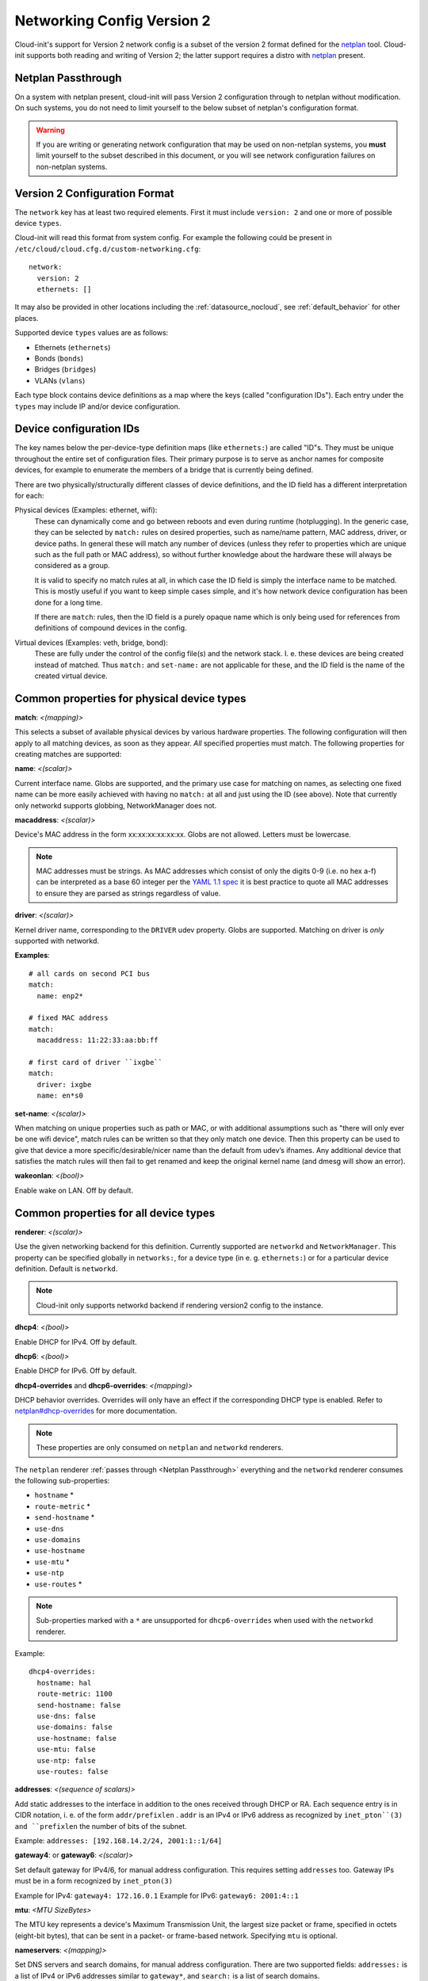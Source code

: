 .. _network_config_v2:

Networking Config Version 2
===========================

Cloud-init's support for Version 2 network config is a subset of the
version 2 format defined for the `netplan`_ tool.  Cloud-init supports
both reading and writing of Version 2; the latter support requires a
distro with `netplan`_ present.

.. _Netplan Passthrough:

Netplan Passthrough
-------------------

On a system with netplan present, cloud-init will pass Version 2 configuration
through to netplan without modification.  On such systems, you do not need to
limit yourself to the below subset of netplan's configuration format.

.. warning::
   If you are writing or generating network configuration that may be used on
   non-netplan systems, you **must** limit yourself to the subset described in
   this document, or you will see network configuration failures on
   non-netplan systems.

Version 2 Configuration Format
------------------------------

The ``network`` key has at least two required elements.  First
it must include ``version: 2``  and one or more of possible device
``types``.

Cloud-init will read this format from system config.
For example the following could be present in
``/etc/cloud/cloud.cfg.d/custom-networking.cfg``::

  network:
    version: 2
    ethernets: []

It may also be provided in other locations including the
:ref:`datasource_nocloud`, see :ref:`default_behavior` for other places.

Supported device ``types`` values are as follows:

- Ethernets (``ethernets``)
- Bonds (``bonds``)
- Bridges (``bridges``)
- VLANs (``vlans``)

Each type block contains device definitions as a map where the keys (called
"configuration IDs"). Each entry under the ``types`` may include IP and/or
device configuration.


Device configuration IDs
------------------------

The key names below the per-device-type definition maps (like ``ethernets:``)
are called "ID"s. They must be unique throughout the entire set of
configuration files. Their primary purpose is to serve as anchor names for
composite devices, for example to enumerate the members of a bridge that is
currently being defined.

There are two physically/structurally different classes of device definitions,
and the ID field has a different interpretation for each:

Physical devices (Examples: ethernet, wifi):
    These can dynamically come and go between
    reboots and even during runtime (hotplugging). In the generic case, they
    can be selected by ``match:`` rules on desired properties, such as
    name/name pattern, MAC address, driver, or device paths. In general these
    will match any number of devices (unless they refer to properties which are
    unique such as the full path or MAC address), so without further knowledge
    about the hardware these will always be considered as a group.

    It is valid to specify no match rules at all, in which case the ID field is
    simply the interface name to be matched. This is mostly useful if you want
    to keep simple cases simple, and it's how network device configuration has
    been done for a long time.

    If there are ``match``: rules, then the ID field is a purely opaque name
    which is only being used  for references from definitions of compound
    devices in the config.

Virtual devices (Examples: veth, bridge, bond):
   These are fully under the control of the
   config file(s) and the network stack. I. e. these devices are being created
   instead of matched. Thus ``match:`` and ``set-name:`` are not applicable for
   these, and the ID field is the name of the created virtual device.

Common properties for physical device types
-------------------------------------------

**match**: *<(mapping)>*

This selects a subset of available physical devices by various hardware
properties. The following configuration will then apply to all matching
devices, as soon as they appear. *All* specified properties must match.
The following properties for creating matches are supported:

**name**:  *<(scalar)>*

Current interface name. Globs are supported, and the primary use case
for matching on names, as selecting one fixed name can be more easily
achieved with having no ``match:`` at all and just using the ID (see
above). Note that currently only networkd supports globbing,
NetworkManager does not.

**macaddress**: *<(scalar)>*

Device's MAC address in the form xx:xx:xx:xx:xx:xx. Globs are not allowed.
Letters must be lowercase.

.. note::

  MAC addresses must be strings. As MAC addresses which consist of only the
  digits 0-9 (i.e. no hex a-f) can be interpreted as a base 60 integer per
  the `YAML 1.1 spec`_ it is best practice to quote all MAC addresses to ensure
  they are parsed as strings regardless of value.

.. _YAML 1.1 spec: https://yaml.org/type/int.html

**driver**: *<(scalar)>*

Kernel driver name, corresponding to the ``DRIVER`` udev property.  Globs are
supported. Matching on driver is *only* supported with networkd.

**Examples**::

  # all cards on second PCI bus
  match:
    name: enp2*

  # fixed MAC address
  match:
    macaddress: 11:22:33:aa:bb:ff

  # first card of driver ``ixgbe``
  match:
    driver: ixgbe
    name: en*s0

**set-name**: *<(scalar)>*

When matching on unique properties such as path or MAC, or with additional
assumptions such as "there will only ever be one wifi device",
match rules can be written so that they only match one device. Then this
property can be used to give that device a more specific/desirable/nicer
name than the default from udev’s ifnames.  Any additional device that
satisfies the match rules will then fail to get renamed and keep the
original kernel name (and dmesg will show an error).

**wakeonlan**: *<(bool)>*

Enable wake on LAN. Off by default.


Common properties for all device types
--------------------------------------

**renderer**: *<(scalar)>*

Use the given networking backend for this definition. Currently supported are
``networkd`` and ``NetworkManager``. This property can be specified globally
in ``networks:``, for a device type (in e. g. ``ethernets:``) or
for a particular device definition. Default is ``networkd``.

.. note::

  Cloud-init only supports networkd backend if rendering version2 config
  to the instance.

**dhcp4**: *<(bool)>*

Enable DHCP for IPv4. Off by default.

**dhcp6**: *<(bool)>*

Enable DHCP for IPv6. Off by default.

**dhcp4-overrides** and **dhcp6-overrides**: *<(mapping)>*

DHCP behavior overrides. Overrides will only have an effect if
the corresponding DHCP type is enabled. Refer to `netplan#dhcp-overrides`_
for more documentation.

.. note::

  These properties are only consumed on ``netplan`` and ``networkd``
  renderers.

The ``netplan`` renderer :ref:`passes through <Netplan Passthrough>`
everything and the ``networkd`` renderer consumes the following sub-properties:

* ``hostname`` *
* ``route-metric`` *
* ``send-hostname`` *
* ``use-dns``
* ``use-domains``
* ``use-hostname``
* ``use-mtu`` *
* ``use-ntp``
* ``use-routes`` *

.. note::

   Sub-properties marked with a ``*`` are unsupported for ``dhcp6-overrides``
   when used with the ``networkd`` renderer.

Example: ::

  dhcp4-overrides:
    hostname: hal
    route-metric: 1100
    send-hostname: false
    use-dns: false
    use-domains: false
    use-hostname: false
    use-mtu: false
    use-ntp: false
    use-routes: false

**addresses**: *<(sequence of scalars)>*

Add static addresses to the interface in addition to the ones received
through DHCP or RA. Each sequence entry is in CIDR notation, i. e. of the
form ``addr/prefixlen`` . ``addr`` is an IPv4 or IPv6 address as recognized
by ``inet_pton``(3) and ``prefixlen`` the number of bits of the subnet.

Example: ``addresses: [192.168.14.2/24, 2001:1::1/64]``

**gateway4**: or **gateway6**: *<(scalar)>*

Set default gateway for IPv4/6, for manual address configuration. This
requires setting ``addresses`` too. Gateway IPs must be in a form
recognized by ``inet_pton(3)``

Example for IPv4: ``gateway4: 172.16.0.1``
Example for IPv6: ``gateway6: 2001:4::1``

**mtu**: *<MTU SizeBytes>*

The MTU key represents a device's Maximum Transmission Unit, the largest size
packet or frame, specified in octets (eight-bit bytes), that can be sent in a
packet- or frame-based network.  Specifying ``mtu`` is optional.

**nameservers**: *<(mapping)>*

Set DNS servers and search domains, for manual address configuration. There
are two supported fields: ``addresses:`` is a list of IPv4 or IPv6 addresses
similar to ``gateway*``, and ``search:`` is a list of search domains.

Example: ::

  nameservers:
    search: [lab, home]
    addresses: [8.8.8.8, FEDC::1]

**routes**: *<(sequence of mapping)>*

Add device specific routes.  Each mapping includes a ``to``, ``via`` key
with an IPv4 or IPv6 address as value.  ``metric`` is an optional value.

Example: ::

  routes:
   - to: 0.0.0.0/0
     via: 10.23.2.1
     metric: 3

Ethernets
~~~~~~~~~
Ethernet device definitions do not support any specific properties beyond the
common ones described above.

Bonds
~~~~~

**interfaces** *<(sequence of scalars)>*

All devices matching this ID list will be added to the bond.

Example: ::

  ethernets:
    switchports:
      match: {name: "enp2*"}
  [...]
  bonds:
    bond0:
      interfaces: [switchports]

**parameters**: *<(mapping)>*

Customization parameters for special bonding options.  Time values are
specified in seconds unless otherwise specified.

**mode**: *<(scalar)>*

Set the bonding mode used for the interfaces. The default is
``balance-rr`` (round robin). Possible values are ``balance-rr``,
``active-backup``, ``balance-xor``, ``broadcast``, ``802.3ad``,
``balance-tlb``, and ``balance-alb``.

**lacp-rate**: *<(scalar)>*

Set the rate at which LACPDUs are transmitted. This is only useful
in 802.3ad mode. Possible values are ``slow`` (30 seconds, default),
and ``fast`` (every second).

**mii-monitor-interval**: *<(scalar)>*

Specifies the interval for MII monitoring (verifying if an interface
of the bond has carrier). The default is ``0``; which disables MII
monitoring.

**min-links**: *<(scalar)>*

The minimum number of links up in a bond to consider the bond
interface to be up.

**transmit-hash-policy**: <*(scalar)>*

Specifies the transmit hash policy for the selection of slaves. This
is only useful in balance-xor, 802.3ad and balance-tlb modes.
Possible values are ``layer2``, ``layer3+4``, ``layer2+3``,
``encap2+3``, and ``encap3+4``.

**ad-select**: <*(scalar)>*

Set the aggregation selection mode. Possible values are ``stable``,
``bandwidth``, and ``count``. This option is only used in 802.3ad mode.

**all-slaves-active**: <*(bool)>*

If the bond should drop duplicate frames received on inactive ports,
set this option to ``false``. If they should be delivered, set this
option to ``true``. The default value is false, and is the desirable
behavior in most situations.

**arp-interval**: <*(scalar)>*

Set the interval value for how frequently ARP link monitoring should
happen. The default value is ``0``, which disables ARP monitoring.

**arp-ip-targets**: <*(sequence of scalars)>*

IPs of other hosts on the link which should be sent ARP requests in
order to validate that a slave is up. This option is only used when
``arp-interval`` is set to a value other than ``0``. At least one IP
address must be given for ARP link monitoring to function. Only IPv4
addresses are supported. You can specify up to 16 IP addresses. The
default value is an empty list.

**arp-validate**: <*(scalar)>*

Configure how ARP replies are to be validated when using ARP link
monitoring. Possible values are ``none``, ``active``, ``backup``,
and ``all``.

**arp-all-targets**: <*(scalar)>*

Specify whether to use any ARP IP target being up as sufficient for
a slave to be considered up; or if all the targets must be up. This
is only used for ``active-backup`` mode when ``arp-validate`` is
enabled. Possible values are ``any`` and ``all``.

**up-delay**: <*(scalar)>*

Specify the delay before enabling a link once the link is physically
up. The default value is ``0``.

**down-delay**: <*(scalar)>*

Specify the delay before disabling a link once the link has been
lost. The default value is ``0``.

**fail-over-mac-policy**: <*(scalar)>*

Set whether to set all slaves to the same MAC address when adding
them to the bond, or how else the system should handle MAC addresses.
The possible values are ``none``, ``active``, and ``follow``.

**gratuitous-arp**: <*(scalar)>*

Specify how many ARP packets to send after failover. Once a link is
up on a new slave, a notification is sent and possibly repeated if
this value is set to a number greater than ``1``. The default value
is ``1`` and valid values are between ``1`` and ``255``. This only
affects ``active-backup`` mode.

**packets-per-slave**: <*(scalar)>*

In ``balance-rr`` mode, specifies the number of packets to transmit
on a slave before switching to the next. When this value is set to
``0``, slaves are chosen at random. Allowable values are between
``0`` and ``65535``. The default value is ``1``. This setting is
only used in ``balance-rr`` mode.

**primary-reselect-policy**: <*(scalar)>*

Set the reselection policy for the primary slave. On failure of the
active slave, the system will use this policy to decide how the new
active slave will be chosen and how recovery will be handled. The
possible values are ``always``, ``better``, and ``failure``.

**learn-packet-interval**: <*(scalar)>*

Specify the interval between sending learning packets to each slave.
The value range is between ``1`` and ``0x7fffffff``. The default
value is ``1``. This option only affects ``balance-tlb`` and
``balance-alb`` modes.


Bridges
~~~~~~~

**interfaces**: <*(sequence of scalars)>*

All devices matching this ID list will be added to the bridge.

Example: ::

  ethernets:
    switchports:
      match: {name: "enp2*"}
  [...]
  bridges:
    br0:
      interfaces: [switchports]

**parameters**: <*(mapping)>*

Customization parameters for special bridging options.  Time values are
specified in seconds unless otherwise specified.

**ageing-time**: <*(scalar)>*

Set the period of time to keep a MAC address in the forwarding
database after a packet is received.

**priority**: <*(scalar)>*

Set the priority value for the bridge. This value should be an
number between ``0`` and ``65535``. Lower values mean higher
priority. The bridge with the higher priority will be elected as
the root bridge.

**forward-delay**: <*(scalar)>*

Specify the period of time the bridge will remain in Listening and
Learning states before getting to the Forwarding state. This value
should be set in seconds for the systemd backend, and in milliseconds
for the NetworkManager backend.

**hello-time**: <*(scalar)>*

Specify the interval between two hello packets being sent out from
the root and designated bridges. Hello packets communicate
information about the network topology.

**max-age**: <*(scalar)>*

Set the maximum age of a hello packet. If the last hello packet is
older than that value, the bridge will attempt to become the root
bridge.

**path-cost**: <*(scalar)>*

Set the cost of a path on the bridge. Faster interfaces should have
a lower cost. This allows a finer control on the network topology
so that the fastest paths are available whenever possible.

**stp**: <*(bool)>*

Define whether the bridge should use Spanning Tree Protocol. The
default value is "true", which means that Spanning Tree should be
used.


VLANs
~~~~~

**id**: <*(scalar)>*

VLAN ID, a number between 0 and 4094.

**link**: <*(scalar)>*

ID of the underlying device definition on which this VLAN gets
created.

Example: ::

  ethernets:
    eno1: {...}
  vlans:
    en-intra:
      id: 1
      link: eno1
      dhcp4: yes
    en-vpn:
      id: 2
      link: eno1
      address: ...


Examples
--------
Configure an ethernet device with networkd, identified by its name, and enable
DHCP: ::

  network:
    version: 2
    ethernets:
      eno1:
        dhcp4: true

This is a complex example which shows most available features: ::

  network:
    version: 2
    ethernets:
      # opaque ID for physical interfaces, only referred to by other stanzas
      id0:
        match:
          macaddress: '00:11:22:33:44:55'
        wakeonlan: true
        dhcp4: true
        addresses:
          - 192.168.14.2/24
          - 2001:1::1/64
        gateway4: 192.168.14.1
        gateway6: 2001:1::2
        nameservers:
          search: [foo.local, bar.local]
          addresses: [8.8.8.8]
        # static routes
        routes:
          - to: 192.0.2.0/24
            via: 11.0.0.1
            metric: 3
      lom:
        match:
          driver: ixgbe
        # you are responsible for setting tight enough match rules
        # that only match one device if you use set-name
        set-name: lom1
        dhcp6: true
      switchports:
        # all cards on second PCI bus; unconfigured by themselves, will be added
        # to br0 below
        match:
          name: enp2*
        mtu: 1280
    bonds:
      bond0:
        interfaces: [id0, lom]
    bridges:
      # the key name is the name for virtual (created) interfaces; no match: and
      # set-name: allowed
      br0:
        # IDs of the components; switchports expands into multiple interfaces
        interfaces: [wlp1s0, switchports]
        dhcp4: true
    vlans:
      en-intra:
        id: 1
        link: id0
        dhcp4: yes

.. _netplan: https://netplan.io
.. _netplan#dhcp-overrides: https://netplan.io/reference#dhcp-overrides
.. vi: textwidth=79
